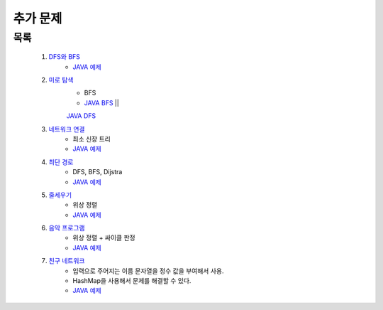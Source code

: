 ﻿========================================
추가 문제
========================================

목록
=========================

    #. `DFS와 BFS <https://www.acmicpc.net/problem/1260>`_ 
        - `JAVA 예제 <https://github.com/JongYunJung/algobooks/blob/master/graph/src/BOJ1260.java>`_
    
    #. `미로 탐색  <https://www.acmicpc.net/problem/2178>`_ 
        - BFS
        - `JAVA BFS <https://github.com/JongYunJung/algobooks/blob/master/graph/src/BOJ2178_bfs.java>`_ || 
        `JAVA DFS <https://github.com/JongYunJung/algobooks/blob/master/graph/src/BOJ2178_dfs.java>`_
    
    #. `네트워크 연결 <https://www.acmicpc.net/problem/1922>`_ 
        - 최소 신장 트리
        - `JAVA 예제 <https://github.com/JongYunJung/algobooks/blob/master/graph/src/BOJ1922.java>`_
        
    #. `최단 경로  <https://www.acmicpc.net/problem/1753>`_ 
        - DFS, BFS, Dijstra
        - `JAVA 예제 <https://github.com/JongYunJung/algobooks/blob/master/graph/src/BOJ1753.java>`_
            
    #. `줄세우기 <https://www.acmicpc.net/problem/2252>`_  
        - 위상 정렬
        - `JAVA 예제 <https://github.com/JongYunJung/algobooks/blob/master/graph/src/BOJ2252.java>`_
    
    #. `음악 프로그램 <https://www.acmicpc.net/problem/2623>`_ 
        - 위상 정렬 + 싸이클 판정
        - `JAVA 예제 <https://github.com/JongYunJung/algobooks/blob/master/graph/src/BOJ2623.java>`_
    
    #. `친구 네트워크 <https://www.acmicpc.net/problem/4195>`_ 
        - 입력으로 주어지는 이름 문자열을 정수 값을 부여해서 사용.
        - HashMap을 사용해서 문제를 해결할 수 있다.
        - `JAVA 예제 <https://github.com/JongYunJung/algobooks/blob/master/tree/src/BOJ4195.java>`_
    
 
..
    .. disqus::
        :disqus_identifier: master_page